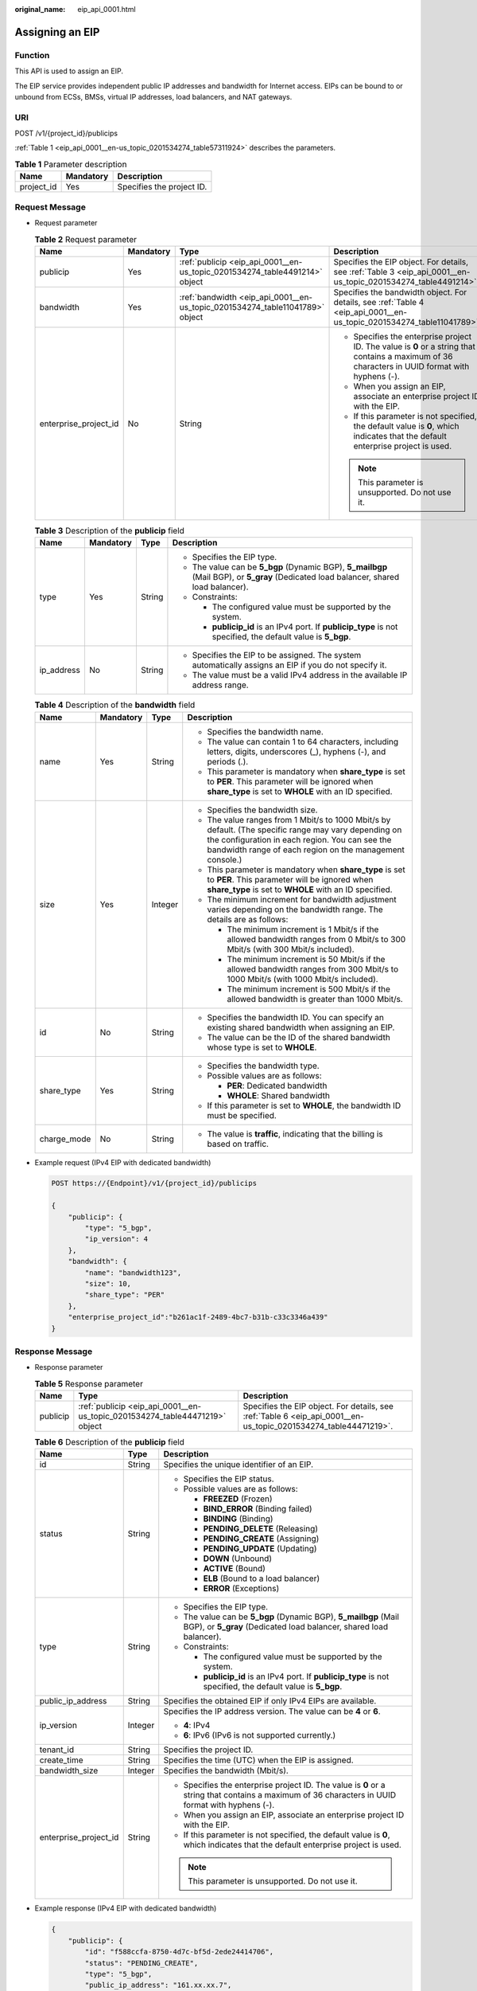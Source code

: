:original_name: eip_api_0001.html

.. _eip_api_0001:

Assigning an EIP
================

Function
--------

This API is used to assign an EIP.

The EIP service provides independent public IP addresses and bandwidth for Internet access. EIPs can be bound to or unbound from ECSs, BMSs, virtual IP addresses, load balancers, and NAT gateways.

URI
---

POST /v1/{project_id}/publicips

:ref:`Table 1 <eip_api_0001__en-us_topic_0201534274_table57311924>` describes the parameters.

.. _eip_api_0001__en-us_topic_0201534274_table57311924:

.. table:: **Table 1** Parameter description

   ========== ========= =========================
   Name       Mandatory Description
   ========== ========= =========================
   project_id Yes       Specifies the project ID.
   ========== ========= =========================

Request Message
---------------

-  Request parameter

   .. table:: **Table 2** Request parameter

      +-----------------------+-----------------+------------------------------------------------------------------------------+--------------------------------------------------------------------------------------------------------------------------------------------------+
      | Name                  | Mandatory       | Type                                                                         | Description                                                                                                                                      |
      +=======================+=================+==============================================================================+==================================================================================================================================================+
      | publicip              | Yes             | :ref:`publicip <eip_api_0001__en-us_topic_0201534274_table4491214>` object   | Specifies the EIP object. For details, see :ref:`Table 3 <eip_api_0001__en-us_topic_0201534274_table4491214>`.                                   |
      +-----------------------+-----------------+------------------------------------------------------------------------------+--------------------------------------------------------------------------------------------------------------------------------------------------+
      | bandwidth             | Yes             | :ref:`bandwidth <eip_api_0001__en-us_topic_0201534274_table11041789>` object | Specifies the bandwidth object. For details, see :ref:`Table 4 <eip_api_0001__en-us_topic_0201534274_table11041789>`.                            |
      +-----------------------+-----------------+------------------------------------------------------------------------------+--------------------------------------------------------------------------------------------------------------------------------------------------+
      | enterprise_project_id | No              | String                                                                       | -  Specifies the enterprise project ID. The value is **0** or a string that contains a maximum of 36 characters in UUID format with hyphens (-). |
      |                       |                 |                                                                              | -  When you assign an EIP, associate an enterprise project ID with the EIP.                                                                      |
      |                       |                 |                                                                              | -  If this parameter is not specified, the default value is **0**, which indicates that the default enterprise project is used.                  |
      |                       |                 |                                                                              |                                                                                                                                                  |
      |                       |                 |                                                                              | .. note::                                                                                                                                        |
      |                       |                 |                                                                              |                                                                                                                                                  |
      |                       |                 |                                                                              |    This parameter is unsupported. Do not use it.                                                                                                 |
      +-----------------------+-----------------+------------------------------------------------------------------------------+--------------------------------------------------------------------------------------------------------------------------------------------------+

   .. _eip_api_0001__en-us_topic_0201534274_table4491214:

   .. table:: **Table 3** Description of the **publicip** field

      +-----------------+-----------------+-----------------+---------------------------------------------------------------------------------------------------------------------------------------+
      | Name            | Mandatory       | Type            | Description                                                                                                                           |
      +=================+=================+=================+=======================================================================================================================================+
      | type            | Yes             | String          | -  Specifies the EIP type.                                                                                                            |
      |                 |                 |                 | -  The value can be **5_bgp** (Dynamic BGP), **5_mailbgp** (Mail BGP), or **5_gray** (Dedicated load balancer, shared load balancer). |
      |                 |                 |                 | -  Constraints:                                                                                                                       |
      |                 |                 |                 |                                                                                                                                       |
      |                 |                 |                 |    -  The configured value must be supported by the system.                                                                           |
      |                 |                 |                 |    -  **publicip_id** is an IPv4 port. If **publicip_type** is not specified, the default value is **5_bgp**.                         |
      +-----------------+-----------------+-----------------+---------------------------------------------------------------------------------------------------------------------------------------+
      | ip_address      | No              | String          | -  Specifies the EIP to be assigned. The system automatically assigns an EIP if you do not specify it.                                |
      |                 |                 |                 | -  The value must be a valid IPv4 address in the available IP address range.                                                          |
      +-----------------+-----------------+-----------------+---------------------------------------------------------------------------------------------------------------------------------------+

   .. _eip_api_0001__en-us_topic_0201534274_table11041789:

   .. table:: **Table 4** Description of the **bandwidth** field

      +-----------------+-----------------+-----------------+---------------------------------------------------------------------------------------------------------------------------------------------------------------------------------------------------------------------+
      | Name            | Mandatory       | Type            | Description                                                                                                                                                                                                         |
      +=================+=================+=================+=====================================================================================================================================================================================================================+
      | name            | Yes             | String          | -  Specifies the bandwidth name.                                                                                                                                                                                    |
      |                 |                 |                 | -  The value can contain 1 to 64 characters, including letters, digits, underscores (_), hyphens (-), and periods (.).                                                                                              |
      |                 |                 |                 | -  This parameter is mandatory when **share_type** is set to **PER**. This parameter will be ignored when **share_type** is set to **WHOLE** with an ID specified.                                                  |
      +-----------------+-----------------+-----------------+---------------------------------------------------------------------------------------------------------------------------------------------------------------------------------------------------------------------+
      | size            | Yes             | Integer         | -  Specifies the bandwidth size.                                                                                                                                                                                    |
      |                 |                 |                 | -  The value ranges from 1 Mbit/s to 1000 Mbit/s by default. (The specific range may vary depending on the configuration in each region. You can see the bandwidth range of each region on the management console.) |
      |                 |                 |                 | -  This parameter is mandatory when **share_type** is set to **PER**. This parameter will be ignored when **share_type** is set to **WHOLE** with an ID specified.                                                  |
      |                 |                 |                 | -  The minimum increment for bandwidth adjustment varies depending on the bandwidth range. The details are as follows:                                                                                              |
      |                 |                 |                 |                                                                                                                                                                                                                     |
      |                 |                 |                 |    -  The minimum increment is 1 Mbit/s if the allowed bandwidth ranges from 0 Mbit/s to 300 Mbit/s (with 300 Mbit/s included).                                                                                     |
      |                 |                 |                 |    -  The minimum increment is 50 Mbit/s if the allowed bandwidth ranges from 300 Mbit/s to 1000 Mbit/s (with 1000 Mbit/s included).                                                                                |
      |                 |                 |                 |    -  The minimum increment is 500 Mbit/s if the allowed bandwidth is greater than 1000 Mbit/s.                                                                                                                     |
      +-----------------+-----------------+-----------------+---------------------------------------------------------------------------------------------------------------------------------------------------------------------------------------------------------------------+
      | id              | No              | String          | -  Specifies the bandwidth ID. You can specify an existing shared bandwidth when assigning an EIP.                                                                                                                  |
      |                 |                 |                 | -  The value can be the ID of the shared bandwidth whose type is set to **WHOLE**.                                                                                                                                  |
      +-----------------+-----------------+-----------------+---------------------------------------------------------------------------------------------------------------------------------------------------------------------------------------------------------------------+
      | share_type      | Yes             | String          | -  Specifies the bandwidth type.                                                                                                                                                                                    |
      |                 |                 |                 | -  Possible values are as follows:                                                                                                                                                                                  |
      |                 |                 |                 |                                                                                                                                                                                                                     |
      |                 |                 |                 |    -  **PER**: Dedicated bandwidth                                                                                                                                                                                  |
      |                 |                 |                 |    -  **WHOLE**: Shared bandwidth                                                                                                                                                                                   |
      |                 |                 |                 |                                                                                                                                                                                                                     |
      |                 |                 |                 | -  If this parameter is set to **WHOLE**, the bandwidth ID must be specified.                                                                                                                                       |
      +-----------------+-----------------+-----------------+---------------------------------------------------------------------------------------------------------------------------------------------------------------------------------------------------------------------+
      | charge_mode     | No              | String          | -  The value is **traffic**, indicating that the billing is based on traffic.                                                                                                                                       |
      +-----------------+-----------------+-----------------+---------------------------------------------------------------------------------------------------------------------------------------------------------------------------------------------------------------------+

-  Example request (IPv4 EIP with dedicated bandwidth)

   .. code-block:: text

      POST https://{Endpoint}/v1/{project_id}/publicips

      {
          "publicip": {
              "type": "5_bgp",
              "ip_version": 4
          },
          "bandwidth": {
              "name": "bandwidth123",
              "size": 10,
              "share_type": "PER"
          },
          "enterprise_project_id":"b261ac1f-2489-4bc7-b31b-c33c3346a439"
      }

Response Message
----------------

-  Response parameter

   .. table:: **Table 5** Response parameter

      +----------+-----------------------------------------------------------------------------+-----------------------------------------------------------------------------------------------------------------+
      | Name     | Type                                                                        | Description                                                                                                     |
      +==========+=============================================================================+=================================================================================================================+
      | publicip | :ref:`publicip <eip_api_0001__en-us_topic_0201534274_table44471219>` object | Specifies the EIP object. For details, see :ref:`Table 6 <eip_api_0001__en-us_topic_0201534274_table44471219>`. |
      +----------+-----------------------------------------------------------------------------+-----------------------------------------------------------------------------------------------------------------+

   .. _eip_api_0001__en-us_topic_0201534274_table44471219:

   .. table:: **Table 6** Description of the **publicip** field

      +-----------------------+-----------------------+--------------------------------------------------------------------------------------------------------------------------------------------------+
      | Name                  | Type                  | Description                                                                                                                                      |
      +=======================+=======================+==================================================================================================================================================+
      | id                    | String                | Specifies the unique identifier of an EIP.                                                                                                       |
      +-----------------------+-----------------------+--------------------------------------------------------------------------------------------------------------------------------------------------+
      | status                | String                | -  Specifies the EIP status.                                                                                                                     |
      |                       |                       | -  Possible values are as follows:                                                                                                               |
      |                       |                       |                                                                                                                                                  |
      |                       |                       |    -  **FREEZED** (Frozen)                                                                                                                       |
      |                       |                       |    -  **BIND_ERROR** (Binding failed)                                                                                                            |
      |                       |                       |    -  **BINDING** (Binding)                                                                                                                      |
      |                       |                       |    -  **PENDING_DELETE** (Releasing)                                                                                                             |
      |                       |                       |    -  **PENDING_CREATE** (Assigning)                                                                                                             |
      |                       |                       |    -  **PENDING_UPDATE** (Updating)                                                                                                              |
      |                       |                       |    -  **DOWN** (Unbound)                                                                                                                         |
      |                       |                       |    -  **ACTIVE** (Bound)                                                                                                                         |
      |                       |                       |    -  **ELB** (Bound to a load balancer)                                                                                                         |
      |                       |                       |    -  **ERROR** (Exceptions)                                                                                                                     |
      +-----------------------+-----------------------+--------------------------------------------------------------------------------------------------------------------------------------------------+
      | type                  | String                | -  Specifies the EIP type.                                                                                                                       |
      |                       |                       | -  The value can be **5_bgp** (Dynamic BGP), **5_mailbgp** (Mail BGP), or **5_gray** (Dedicated load balancer, shared load balancer).            |
      |                       |                       | -  Constraints:                                                                                                                                  |
      |                       |                       |                                                                                                                                                  |
      |                       |                       |    -  The configured value must be supported by the system.                                                                                      |
      |                       |                       |    -  **publicip_id** is an IPv4 port. If **publicip_type** is not specified, the default value is **5_bgp**.                                    |
      +-----------------------+-----------------------+--------------------------------------------------------------------------------------------------------------------------------------------------+
      | public_ip_address     | String                | Specifies the obtained EIP if only IPv4 EIPs are available.                                                                                      |
      +-----------------------+-----------------------+--------------------------------------------------------------------------------------------------------------------------------------------------+
      | ip_version            | Integer               | Specifies the IP address version. The value can be **4** or **6**.                                                                               |
      |                       |                       |                                                                                                                                                  |
      |                       |                       | -  **4**: IPv4                                                                                                                                   |
      |                       |                       | -  **6**: IPv6 (IPv6 is not supported currently.)                                                                                                |
      +-----------------------+-----------------------+--------------------------------------------------------------------------------------------------------------------------------------------------+
      | tenant_id             | String                | Specifies the project ID.                                                                                                                        |
      +-----------------------+-----------------------+--------------------------------------------------------------------------------------------------------------------------------------------------+
      | create_time           | String                | Specifies the time (UTC) when the EIP is assigned.                                                                                               |
      +-----------------------+-----------------------+--------------------------------------------------------------------------------------------------------------------------------------------------+
      | bandwidth_size        | Integer               | Specifies the bandwidth (Mbit/s).                                                                                                                |
      +-----------------------+-----------------------+--------------------------------------------------------------------------------------------------------------------------------------------------+
      | enterprise_project_id | String                | -  Specifies the enterprise project ID. The value is **0** or a string that contains a maximum of 36 characters in UUID format with hyphens (-). |
      |                       |                       | -  When you assign an EIP, associate an enterprise project ID with the EIP.                                                                      |
      |                       |                       | -  If this parameter is not specified, the default value is **0**, which indicates that the default enterprise project is used.                  |
      |                       |                       |                                                                                                                                                  |
      |                       |                       | .. note::                                                                                                                                        |
      |                       |                       |                                                                                                                                                  |
      |                       |                       |    This parameter is unsupported. Do not use it.                                                                                                 |
      +-----------------------+-----------------------+--------------------------------------------------------------------------------------------------------------------------------------------------+

-  Example response (IPv4 EIP with dedicated bandwidth)

   .. code-block::

      {
          "publicip": {
              "id": "f588ccfa-8750-4d7c-bf5d-2ede24414706",
              "status": "PENDING_CREATE",
              "type": "5_bgp",
              "public_ip_address": "161.xx.xx.7",
              "tenant_id": "8b7e35ad379141fc9df3e178bd64f55c",
              "ip_version": 4,
              "create_time": "2015-07-16 04:10:52",
              "bandwidth_size": 0,
              "enterprise_project_id":"b261ac1f-2489-4bc7-b31b-c33c3346a439"
          }
      }

Status Code
-----------

See :ref:`Status Codes <eip_api05_0001>`.

Error Code
----------

See :ref:`Error Codes <eip_api05_0002>`.
